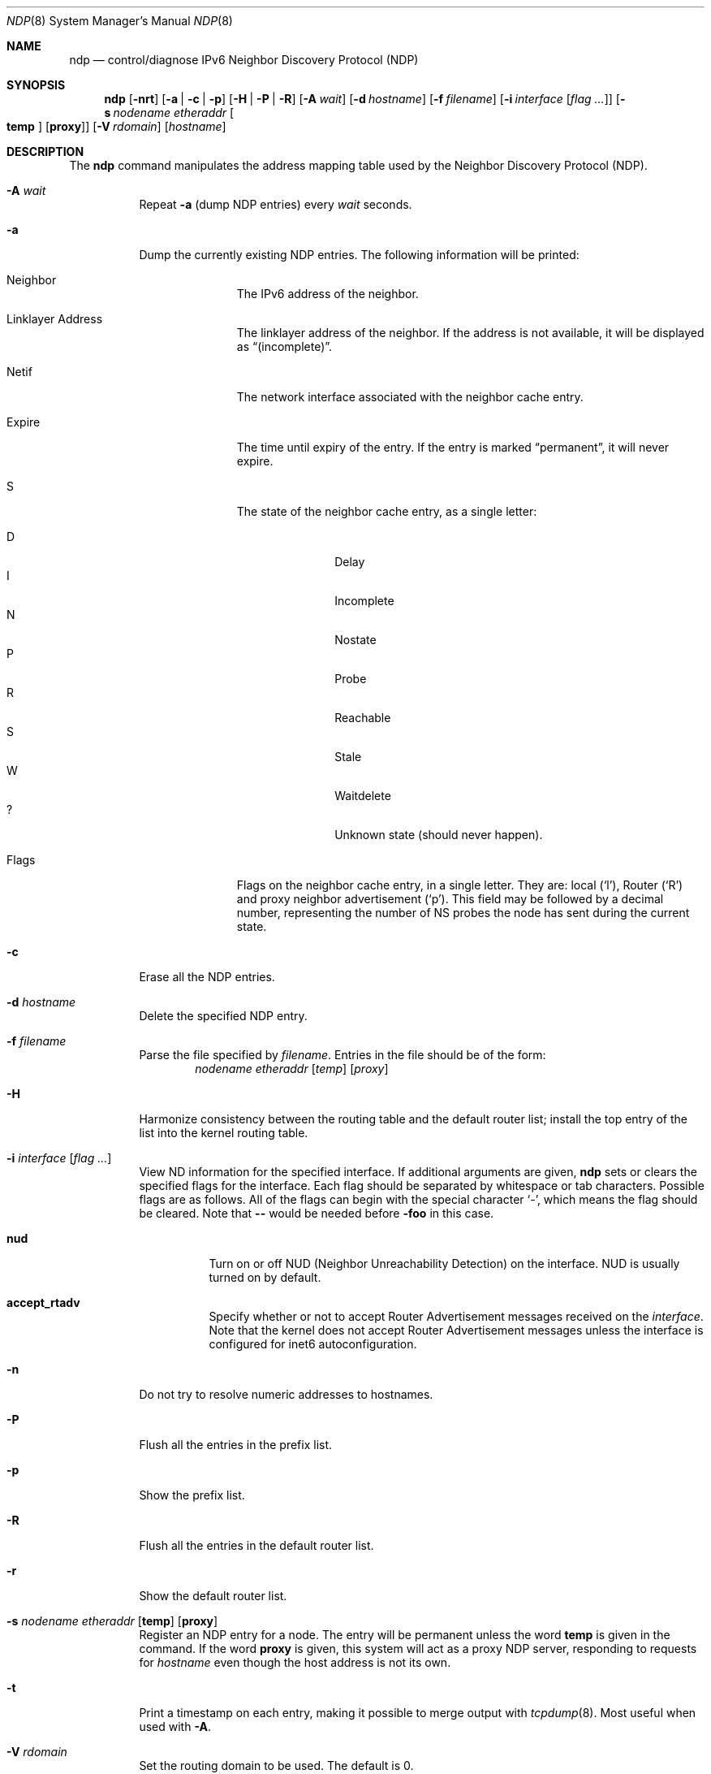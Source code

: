 .\"	$OpenBSD: ndp.8,v 1.36 2016/04/04 11:37:09 jca Exp $
.\"	$KAME: ndp.8,v 1.28 2002/07/17 08:46:33 itojun Exp $
.\"
.\" Copyright (C) 1995, 1996, 1997, and 1998 WIDE Project.
.\" All rights reserved.
.\"
.\" Redistribution and use in source and binary forms, with or without
.\" modification, are permitted provided that the following conditions
.\" are met:
.\" 1. Redistributions of source code must retain the above copyright
.\"    notice, this list of conditions and the following disclaimer.
.\" 2. Redistributions in binary form must reproduce the above copyright
.\"    notice, this list of conditions and the following disclaimer in the
.\"    documentation and/or other materials provided with the distribution.
.\" 3. Neither the name of the project nor the names of its contributors
.\"    may be used to endorse or promote products derived from this software
.\"    without specific prior written permission.
.\"
.\" THIS SOFTWARE IS PROVIDED BY THE PROJECT AND CONTRIBUTORS ``AS IS'' AND
.\" ANY EXPRESS OR IMPLIED WARRANTIES, INCLUDING, BUT NOT LIMITED TO, THE
.\" IMPLIED WARRANTIES OF MERCHANTABILITY AND FITNESS FOR A PARTICULAR PURPOSE
.\" ARE DISCLAIMED.  IN NO EVENT SHALL THE PROJECT OR CONTRIBUTORS BE LIABLE
.\" FOR ANY DIRECT, INDIRECT, INCIDENTAL, SPECIAL, EXEMPLARY, OR CONSEQUENTIAL
.\" DAMAGES (INCLUDING, BUT NOT LIMITED TO, PROCUREMENT OF SUBSTITUTE GOODS
.\" OR SERVICES; LOSS OF USE, DATA, OR PROFITS; OR BUSINESS INTERRUPTION)
.\" HOWEVER CAUSED AND ON ANY THEORY OF LIABILITY, WHETHER IN CONTRACT, STRICT
.\" LIABILITY, OR TORT (INCLUDING NEGLIGENCE OR OTHERWISE) ARISING IN ANY WAY
.\" OUT OF THE USE OF THIS SOFTWARE, EVEN IF ADVISED OF THE POSSIBILITY OF
.\" SUCH DAMAGE.
.\"
.Dd $Mdocdate: April 4 2016 $
.Dt NDP 8
.Os
.Sh NAME
.Nm ndp
.Nd control/diagnose IPv6 Neighbor Discovery Protocol (NDP)
.Sh SYNOPSIS
.Nm ndp
.Op Fl nrt
.Op Fl a | c | p
.Op Fl H | P | R
.Op Fl A Ar wait
.Op Fl d Ar hostname
.Op Fl f Ar filename
.Op Fl i Ar interface Op Ar flag ...
.Op Fl s Ar nodename etheraddr Oo Cm temp Oc Op Cm proxy
.Op Fl V Ar rdomain
.Op Ar hostname
.Sh DESCRIPTION
The
.Nm
command manipulates the address mapping table
used by the Neighbor Discovery Protocol (NDP).
.Bl -tag -width Ds
.It Fl A Ar wait
Repeat
.Fl a
.Pq dump NDP entries
every
.Ar wait
seconds.
.It Fl a
Dump the currently existing NDP entries.
The following information will be printed:
.Bl -tag -width Ds -offset 3n
.It Neighbor
The IPv6 address of the neighbor.
.It Linklayer Address
The linklayer address of the neighbor.
If the address is not available,
it will be displayed as
.Dq (incomplete) .
.It Netif
The network interface associated with the neighbor cache entry.
.It Expire
The time until expiry of the entry.
If the entry is marked
.Dq permanent ,
it will never expire.
.It S
The state of the neighbor cache entry, as a single letter:
.Pp
.Bl -tag -width Ds -offset 3n -compact
.It D
Delay
.It I
Incomplete
.It N
Nostate
.It P
Probe
.It R
Reachable
.It S
Stale
.It W
Waitdelete
.It \&?
Unknown state (should never happen).
.El
.It Flags
Flags on the neighbor cache entry, in a single letter.
They are: local
.Pq Sq l ,
Router
.Pq Sq R
and proxy neighbor advertisement
.Pq Sq p .
This field may be followed by a decimal number,
representing the number of NS probes
the node has sent during the current state.
.El
.It Fl c
Erase all the NDP entries.
.It Fl d Ar hostname
Delete the specified NDP entry.
.It Fl f Ar filename
Parse the file specified by
.Ar filename .
Entries in the file should be of the form:
.Bd -ragged -offset indent -compact
.Ar nodename etheraddr
.Op Ar temp
.Op Ar proxy
.Ed
.It Fl H
Harmonize consistency between the routing table and the default router
list; install the top entry of the list into the kernel routing table.
.It Fl i Ar interface Op Ar flag ...
View ND information for the specified interface.
If additional arguments are given,
.Nm
sets or clears the specified flags for the interface.
Each flag should be separated by whitespace or tab characters.
Possible flags are as follows.
All of the flags can begin with the
special character
.Ql - ,
which means the flag should be cleared.
Note that
.Fl -
would be needed before
.Fl foo
in this case.
.\"
.Bl -tag -width Ds
.It Ic nud
Turn on or off NUD (Neighbor Unreachability Detection) on the
interface.
NUD is usually turned on by default.
.It Ic accept_rtadv
Specify whether or not to accept Router Advertisement messages
received on the
.Ar interface .
Note that the kernel does not accept Router Advertisement messages
unless the interface is configured for inet6 autoconfiguration.
.\".It Xo
.\".Ic prefer_source
.\".Xc
.\"Prefer addresses on the
.\".Ar interface
.\"as candidates of the source address for outgoing packets.
.\"The default value of this flag is off.
.\"For more details about the entire algorithm of source address
.\"selection, see the
.\".Pa IMPLEMENTATION
.\"file supplied with the KAME kit.
.El
.It Fl n
Do not try to resolve numeric addresses to hostnames.
.It Fl P
Flush all the entries in the prefix list.
.It Fl p
Show the prefix list.
.It Fl R
Flush all the entries in the default router list.
.It Fl r
Show the default router list.
.It Xo
.Fl s Ar nodename etheraddr
.Op Cm temp
.Op Cm proxy
.Xc
Register an NDP entry for a node.
The entry will be permanent unless the word
.Cm temp
is given in the command.
If the word
.Cm proxy
is given, this system will act as a proxy NDP server,
responding to requests for
.Ar hostname
even though the host address is not its own.
.It Fl t
Print a timestamp on each entry,
making it possible to merge output with
.Xr tcpdump 8 .
Most useful when used with
.Fl A .
.It Fl V Ar rdomain
Set the routing domain to be used.
The default is 0.
.El
.Sh EXIT STATUS
.Ex -std ndp
.\"
.Sh SEE ALSO
.Xr ip6 4 ,
.Xr sysctl.conf 5 ,
.Xr arp 8 ,
.Xr sysctl 8 ,
.Xr tcpdump 8
.\"
.Sh HISTORY
The
.Nm
command first appeared in the WIDE Hydrangea IPv6 protocol stack kit.
.\"
.\" .Sh BUGS
.\" (to be written)
